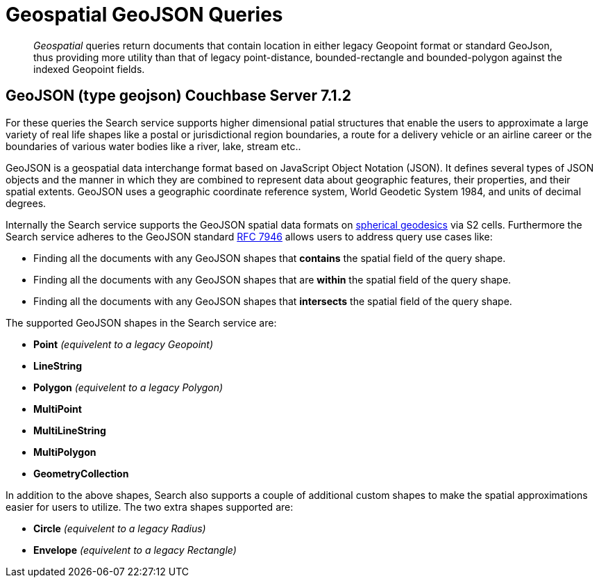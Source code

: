 = Geospatial GeoJSON Queries

[abstract]
_Geospatial_ queries return documents that contain location in either legacy Geopoint format or standard GeoJson, thus providing more utility than that of legacy  point-distance, bounded-rectangle and bounded-polygon against the indexed Geopoint fields.

== GeoJSON (type geojson) [.status]#Couchbase Server 7.1.2# 

For these queries the Search service supports higher dimensional patial structures that enable the users to approximate a large variety of real life shapes like a postal or jurisdictional region boundaries, a route for a delivery vehicle or an airline career or the boundaries of various water bodies like a river, lake, stream etc..

GeoJSON is a geospatial data interchange format based on JavaScript Object Notation (JSON).
It defines several types of JSON objects and the manner in which they are combined to represent data about geographic features, their properties, and their spatial extents. 
GeoJSON uses a geographic coordinate reference system, World Geodetic System 1984, and units of decimal degrees.  

Internally the Search service supports the GeoJSON spatial data formats on https://s2geometry.io/devguide/s2cell_hierarchy.html[spherical geodesics] via S2 cells.  
Furthermore the Search service adheres to the GeoJSON standard https://www.rfc-editor.org/rfc/rfc7946[RFC 7946] allows users to address query use cases like:

- Finding all the documents with any GeoJSON shapes that *contains* the spatial field of the query shape.
- Finding all the documents with any GeoJSON shapes that are *within* the spatial field of the query shape.
- Finding all the documents with any GeoJSON shapes that *intersects* the spatial field of the query shape.

The supported GeoJSON shapes in the Search service are:

- *Point* _(equivelent to a legacy Geopoint)_
- *LineString*
- *Polygon* _(equivelent to a legacy Polygon)_
- *MultiPoint*
- *MultiLineString*
- *MultiPolygon*
- *GeometryCollection*

In addition to the above shapes, Search also supports a couple of additional custom shapes to make the spatial approximations easier for users to utilize.  The two extra shapes supported are:

- *Circle* _(equivelent to a legacy Radius)_
- *Envelope* _(equivelent to a legacy Rectangle)_

